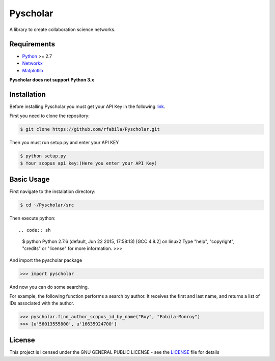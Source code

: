 =========
Pyscholar
=========

|pyversion| |license|
---------------------

A library to create collaboration science networks. 

Requirements
-------------

- `Python <https://www.python.org/download/releases/2.7/>`_  >= 2.7
- `Networkx <http://networkx.github.io/documentation/networkx-1.7/install.html>`_
- `Matplotlib <http://matplotlib.org/users/installing.html>`_

**Pyscholar does not support Python 3.x**

Installation
------------

Before installing Pyscholar you must get your API Key in the following
`link <http://dev.elsevier.com/myapikey.html>`__.

First you need to clone the repository:

.. code-block:: sh

    $ git clone https://github.com/rfabila/Pyscholar.git

Then you must run setup.py and enter your API KEY

.. code-block:: sh

    $ python setup.py
    $ Your scopus api key:(Here you enter your API Key)

Basic Usage
---------------

First navigate to the instalation directory:

.. code:: sh

    $ cd ~/Pyscholar/src

Then execute python::

.. code:: sh

    $ python
    Python 2.7.6 (default, Jun 22 2015, 17:58:13) 
    [GCC 4.8.2] on linux2
    Type "help", "copyright", "credits" or "license" for more information.
    >>> 

And import the pyscholar package

.. code:: python

    >>> import pyscholar

And now you can do some searching.

For example, the following function performs a search by author. It
receives the first and last name, and returns a list of IDs associated
with the author.

.. code:: python

    >>> pyscholar.find_author_scopus_id_by_name("Ruy", "Fabila-Monroy")
    >>> [u'56013555800', u'16635924700']

License
-----------

This project is licensed under the GNU GENERAL PUBLIC LICENSE - see the
`LICENSE <https://github.com/rfabila/Pyscholar/blob/master/LICENSE>`__
file for details

.. |pyversion| image:: https://img.shields.io/badge/python-2.7-brightgreen.svg
.. |license| image:: https://img.shields.io/badge/license-GNU-blue.svg
